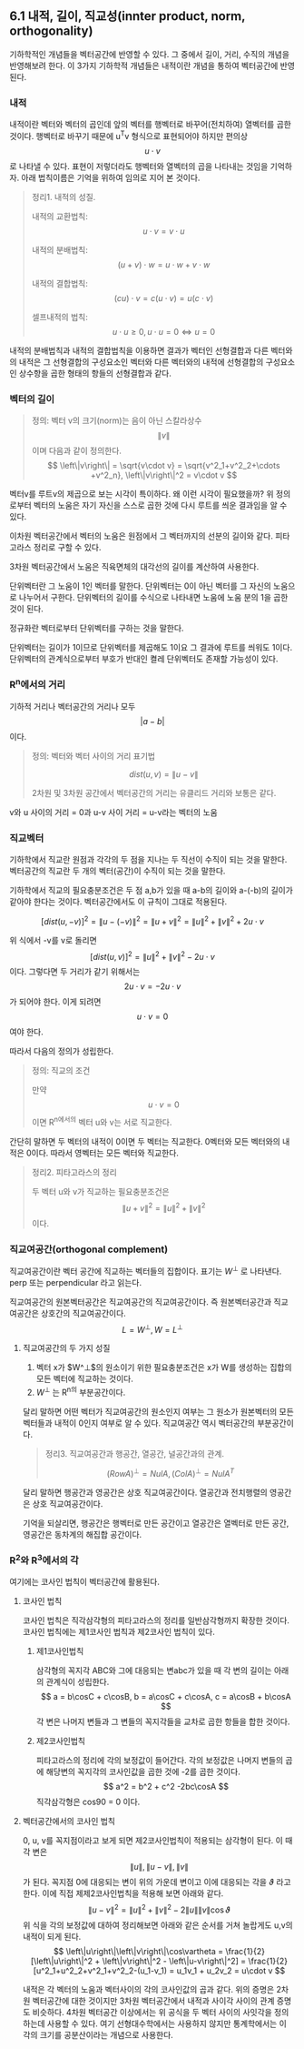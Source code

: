 ** 6.1 내적, 길이, 직교성(innter product, norm, orthogonality)
   기하학적인 개념들을 벡터공간에 반영할 수 있다.
   그 중에서 길이, 거리, 수직의 개념을 반영해보려 한다.
   이 3가지 기하학적 개념들은 내적이란 개념을 통하여 벡터공간에 반영된다.
   
*** 내적
    내적이란 벡터와 벡터의 곱인데 앞의 벡터를 행벡터로 바꾸어(전치하여) 열벡터를 곱한 것이다.
    행벡터로 바꾸기 때문에 u^{T}v 형식으로 표현되어야 하지만 편의상 $$ u\cdot v $$ 로 나타낼 수 있다.
    표현이 저렇더라도 행벡터와 열벡터의 곱을 나타내는 것임을 기억하자.
    아래 법칙이름은 기억을 위하여 임의로 지어 본 것이다.

    #+BEGIN_QUOTE
    정리1. 내적의 성질.

    내적의 교환법칙: $$ u\cdot v = v\cdot u $$

    내적의 분배법칙: $$ (u + v)\cdot w = u\cdot w + v\cdot w $$

    내적의 결합법칙: $$ (cu)\cdot v = c(u\cdot v) = u(c\cdot v) $$

    셀프내적의 법칙: $$ u\cdot u \geq 0, u\cdot u = 0 \Leftrightarrow u = 0 $$
    #+END_QUOTE

    내적의 분배법칙과 내적의 결합법칙을 이용하면 
    결과가 벡터인 선형결합과 다른 벡터와의 내적은
    그 선형결합의 구성요소인 벡터와 다른 벡터와의 내적에 선형결합의 구성요소인 상수항을 곱한 형태의 항들의 선형결합과 같다.

*** 벡터의 길이
    #+BEGIN_QUOTE
    정의: 벡터 v의 크기(norm)는 음이 아닌 스칼라상수 $$ \left\|v\right\| $$ 이며 다음과 같이 정의한다.
       $$ \left\|v\right\| = \sqrt{v\cdot v} = \sqrt{v^2_1+v^2_2+\cdots +v^2_n},    \left\|v\right\|^2 = v\cdot v $$
    #+END_QUOTE
    벡터v를 루트v의 제곱으로 보는 시각이 특이하다. 왜 이런 시각이 필요했을까?
    위 정의로부터 벡터의 노움은 자기 자신을 스스로 곱한 것에 다시 루트를 씌운 결과임을 알 수 있다.  

    이차원 벡터공간에서 벡터의 노움은 원점에서 그 벡터까지의 선분의 길이와 같다. 피타고라스 정리로 구할 수 있다.

    3차원 벡터공간에서 노움은 직육면체의 대각선의 길이를 계산하여 사용한다.

    단위벡터란 그 노움이 1인 벡터를 말한다.
    단위벡터는 0이 아닌 벡터를 그 자신의 노움으로 나누어서 구한다.
    단위벡터의 길이를 수식으로 나타내면 노움에 노움 분의 1을 곱한 것이 된다.

    정규화란 벡터로부터 단위벡터를 구하는 것을 말한다.

    단위벡터는 길이가 1이므로 단위벡터를 제곱해도 1이요 그 결과에 루트를 씌워도 1이다.
    단위벡터의 관계식으로부터 부호가 반대인 켤레 단위벡터도 존재할 가능성이 있다.

*** R^{n}에서의 거리
    기하적 거리나 벡터공간의 거리나 모두 $$ \left | a - b \right | $$ 이다.
    #+BEGIN_QUOTE
    정의: 벡터와 벡터 사이의 거리 표기법

      $$ dist(u,v) = \left\|u-v\right\| $$

      2차원 및 3차원 공간에서 벡터공간의 거리는 유클리드 거리와 보통은 같다.
    #+END_QUOTE

    v와 u 사이의 거리 = 0과 u-v 사이 거리 = u-v라는 벡터의 노움

*** 직교벡터
    기하학에서 직교란 원점과 각각의 두 점을 지나는 두 직선이 수직이 되는 것을 말한다.
    벡터공간의 직교란 두 개의 벡터(공간)이 수직이 되는 것을 말한다.

    기하학에서 직교의 필요충분조건은 두 점 a,b가 있을 때 a-b의 길이와 a-(-b)의 길이가 같아야 한다는 것이다.
    벡터공간에서도 이 규칙이 그대로 적용된다. 

      $$ [ dist(u,-v) ]^2 = \left\|u-(-v)\right\|^2 = \left\|u+v\right\|^2 = \left\|u\right\|^2+\left\|v\right\|^2+2u\cdot v$$

    위 식에서 -v를 v로 돌리면 $$ [ dist(u,v) ]^2 = \left\|u\right\|^2+\left\|v\right\|^2-2u\cdot v $$ 이다.
    그렇다면 두 거리가 같기 위해서는 $$ 2u\cdot v = -2u\cdot v $$ 가 되어야 한다. 이게 되려면 $$ u\cdot v = 0 $$ 여야 한다.
    
    따라서 다음의 정의가 성립한다.
    #+BEGIN_QUOTE
    정의: 직교의 조건

    만약 $$ u\cdot v = 0 $$ 이면 R^n에서의 벡터 u와 v는 서로 직교한다.
    #+END_QUOTE

    간단히 말하면 두 벡터의 내적이 0이면 두 벡터는 직교한다.
    0벡터와 모든 벡터와의 내적은 0이다. 따라서 영벡터는 모든 벡터와 직교한다.

    #+BEGIN_QUOTE
    정리2. 피타고라스의 정리

    두 벡터 u와 v가 직교하는 필요충분조건은 $$ \left\|u+v\right\|^2 = \left\|u\right\|^2 + \left\|v\right\|^2 $$ 이다.
    #+END_QUOTE

*** 직교여공간(orthogonal complement)
    직교여공간이란 벡터 공간에 직교하는 벡터들의 집합이다.
    표기는 $W^\perp$ 로 나타낸다. perp 또는 perpendicular 라고 읽는다.

    직교여공간의 원본벡터공간은 직교여공간의 직교여공간이다.
    즉 원본벡터공간과 직교여공간은 상호간의 직교여공간이다.
       $$ L=W^\perp, W=L^\perp $$
        
**** 직교여공간의 두 가지 성질
     1. 벡터 x가 $W^\perp$의 원소이기 위한 필요충분조건은 x가 W를 생성하는 집합의 모든 벡터에 직교하는 것이다.
     2. $W^\perp$ 는 R^n의 부분공간이다.
    
     달리 말하면 어떤 벡터가 직교여공간의 원소인지 여부는 그 원소가 원본벡터의 모든 벡터들과 내적이 0인지 여부로 알 수 있다.
     직교여공간 역시 벡터공간의 부분공간이다.

   #+BEGIN_QUOTE
   정리3. 직교여공간과 행공간, 열공간, 널공간과의 관계.

     $$ (Row A)^\perp = Nul A, (Col A)^\perp = Nul A^T $$
   #+END_QUOTE
  
   달리 말하면 행공간과 영공간은 상호 직교여공간이다.
   열공간과 전치행렬의 영공간은 상호 직교여공간이다.

   기억을 되살리면, 행공간은 행벡터로 만든 공간이고 열공간은 열벡터로 만든 공간, 영공간은 동차계의 해집합 공간이다.

*** R^{2}와 R^{3}에서의 각
    여기에는 코사인 법칙이 벡터공간에 활용된다.
**** 코사인 법칙
     코사인 법칙은 직각삼각형의 피타고라스의 정리를 일반삼각형까지 확장한 것이다.
     코사인 법칙에는 제1코사인 법칙과 제2코사인 법칙이 있다.
***** 제1코사인법칙
      삼각형의 꼭지각 ABC와 그에 대응되는 변abc가 있을 때 각 변의 길이는 아래의 관계식이 성립한다.
        $$ a = b\cosC + c\cosB, b = a\cosC + c\cosA, c = a\cosB + b\cosA $$
      각 변은 나머지 변들과 그 변들의 꼭지각들을 교차로 곱한 항들을 합한 것이다.  
***** 제2코사인법칙
      피타고라스의 정리에 각의 보정값이 들어간다. 각의 보정값은 나머지 변들의 곱에 해당변의 꼭지각의 코사인값을 곱한 것에 -2를 곱한 것이다.
        $$ a^2 = b^2 + c^2 -2bc\cosA $$
      직각삼각형은 cos90 = 0 이다.
**** 벡터공간에서의 코사인 법칙
     0, u, v를 꼭지점이라고 보게 되면 제2코사인법칙이 적용되는 삼각형이 된다.
     이 때 각 변은 $$ \left\|u\right\|, \left\|u-v\right\|, \left\|v\right\| $$ 가 된다.
     꼭지점 0에 대응되는 변이 위의 가운데 변이고 이에 대응되는 각을 $\vartheta$ 라고 한다. 
     이에 직접 제제2코사인법칙을 적용해 보면 아래와 같다.
       $$ \left\|u-v\right\|^2 = \left\|u\right\|^2 + \left\|v\right\|^2 - 2\left\|u\right\|\left\|v\right\|\cos\vartheta $$
     위 식을 각의 보정값에 대하여 정리해보면 아래와 같은 순서를 거쳐 놀랍게도 u,v의 내적이 되게 된다.
       $$ \left\|u\right\|\left\|v\right\|\cos\vartheta = \frac{1}{2}[\left\|u\right\|^2 + \left\|v\right\|^2 - \left\|u-v\right\|^2]
                                                       = \frac{1}{2}[u^2_1+u^2_2+v^2_1+v^2_2-(u_1-v_1)
                                                       = u_1v_1 + u_2v_2
                                                       = u\cdot v $$
       
     내적은 각 벡터의 노움과 벡터사이의 각의 코사인값의 곱과 같다.
     위의 증명은 2차원 벡터공간에 대한 것이지만 3차원 벡터공간에서 내적과 사이각 사이의 관계 증명도 비슷하다.
     4차원 벡터공간 이상에서는 위 공식을 두 벡터 사이의 사잇각을 정의하는데 사용할 수 있다.
     여기 선형대수학에서는 사용하지 않지만 통계학에서는 이 각의 크기를 공분산이라는 개념으로 사용한다.

